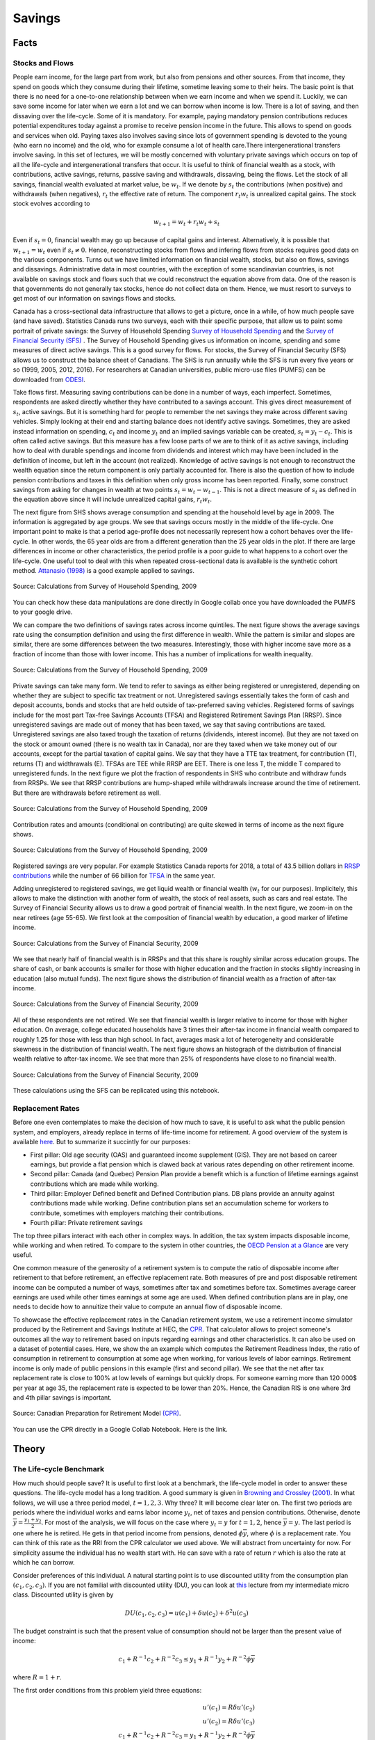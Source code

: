 .. _Intro:

Savings
-------

.. figure:: /images/umbrella.jpeg 
   :scale: 50

Facts
+++++

Stocks and Flows
~~~~~~~~~~~~~~~~

People earn income, for the large part from work, but also from pensions and other sources. From that income, they spend on goods which they consume during their lifetime, sometime leaving some to their heirs. The basic point is that there is no need for a one-to-one relationship between when we earn income and when we spend it. Luckily, we can save some income for later when we earn a lot  and we can borrow when income is low. There is a lot of saving, and then dissaving over the life-cycle. Some of it is mandatory.  For example, paying mandatory pension contributions reduces potential expenditures today against a promise to receive pension income in the future. This allows to spend on goods and services when old. Paying taxes also involves saving since lots of government spending is devoted to the young (who earn no income) and the old, who for example consume a lot of health care.There intergenerational transfers involve saving. In this set of lectures, we will be mostly concerned with voluntary private savings which occurs on top of all the life-cycle and intergenerational transfers that occur. It is useful to think of financial wealth as a stock, with contributions, active savings, returns, passive saving and withdrawals, dissaving, being the flows. Let the stock of all savings, financial wealth evaluated at market value, be :math:`w_t`. If we denote by :math:`s_t` the contributions (when positive) and withdrawals (when negatives), :math:`r_t` the effective rate of return. The component :math:`r_t w_t` is unrealized capital gains. The stock  stock evolves according to 

.. math::
        w_{t+1} = w_{t} + r_t w_{t} + s_{t}

Even if :math:`s_t=0`, financial wealth may go up because of capital gains and interest. Alternatively, it is possible that :math:`w_{t+1}=w_{t}` even if :math:`s_t \neq 0`. Hence, reconstructing stocks from flows and infering flows from stocks requires good data on the various components.
Turns out we have limited information on financial wealth, stocks, but also on flows, savings and dissavings. Administrative data in most countries, with the exception of some scandinavian countries, is not available on savings stock and flows such that we could reconstruct the equation above from data. One of the reason is that governments do not generally tax stocks, hence do not collect data on them. Hence, we must resort to surveys to get most of our information on savings flows and stocks. 

Canada has a cross-sectional data infrastructure that allows to get a picture, once in a while, of how much people save (and have saved). Statistics Canada runs two surveys, each with their specific purpose, that allow us to paint some portrait of private savings: the Survey of Household Spending `Survey of Household Spending <https://www23.statcan.gc.ca/imdb/p2SV.pl?Function=getSurvey&SDDS=3508>`_ and the `Survey of Financial Security (SFS) <https://www23.statcan.gc.ca/imdb/p2SV.pl?Function=getSurvey&SDDS=2620>`_ . The Survey of Household Spending gives us information on income, spending and some measures of direct active savings. This is a good survey for flows. For stocks, the Survey of Financial Security (SFS) allows us to construct the balance sheet of Canadians. The SHS is run annually while the SFS is run every five years or so (1999, 2005, 2012, 2016). For researchers at Canadian universities, public micro-use files (PUMFS) can be downloaded from `ODESI <http://odesi2.scholarsportal.info.proxy2.hec.ca/webview/>`_. 

Take flows first. Measuring saving contributions can be done in a number of ways, each imperfect. Sometimes, respondents are asked directly whether they have contributed to a savings account. This gives direct measurement of :math:`s_t`, active savings. But it is something hard for people to remember the net savings they make across different saving vehicles. Simply looking at their end and starting balance does not identify active savings. Sometimes, they are asked instead information on spending, :math:`c_t` and income :math:`y_t` and an implied savings variable can be created, :math:`s_t = y_t - c_t`. This is often called active savings. But this measure has a few loose parts of we are to think of it as active savings, including how to deal with durable spendings and income from dividends and interest which may have been included in the definition of income, but left in the account (not realized).  Knowledge of active savings is not enough to reconstruct the wealth equation since the return component is only partially accounted for. There is also the question of how to include pension contributions and taxes in this definition when only gross income has been reported. Finally, some construct savings from asking for changes in wealth at two points :math:`s_t = w_{t} - w_{t-1}`. This is not a direct measure of :math:`s_t` as defined in the equation above since it will include unrealized capital gains, :math:`r_t w_t`. 

The next figure from SHS shows average consumption and spending at the household level by age in 2009. The information is aggregated by age groups. We see that savings occurs mostly in the middle of the life-cycle. One important point to make is that a period age-profile does not necessarily represent how a cohort behaves over the life-cycle. In other words, the 65 year olds are from a different generation than the 25 year olds in the plot. If there are large differences in income or other characteristics, the period profile is a poor guide to what happens to a cohort over the life-cycle. One useful tool to deal with this when repeated cross-sectional data is available is the synthetic cohort method. `Attanasio (1998) <https://www.jstor.org/stable/146334?seq=1#metadata_info_tab_contents>`_ is a good example applied to savings.  

.. figure:: /images/age-profiles.png
   :class: with-shadow
   :align: center


   Source: Calculations from Survey of Household Spending, 2009

You can check how these data manipulations are done directly in Google collab once you have downloaded the PUMFS to your google drive. 

|ImageLink3|_

.. |ImageLink3| image:: https://colab.research.google.com/assets/colab-badge.svg
.. _ImageLink3: https://colab.research.google.com/drive/13eiz2vuCeDJNTF10VwDc8dlUmd6dpMzk?usp=sharing

We can compare the two definitions of savings rates across income quintiles. The next figure shows the average savings rate using the consumption definition and using the first difference in wealth. While the pattern is similar and slopes are similar, there are some differences between the two measures. Interestingly, those with higher income save more as a fraction of income than those with lower income. This has a number of implications for wealth inequality. 

.. figure:: /images/shs-compare-savings-rate.png
   :class: with-shadow
   :align: center

   Source: Calculations from the Survey of Household Spending, 2009

Private savings can take many form. We tend to refer to savings as either being registered or unregistered, depending on whether they are subject to specific tax treatment or not.  Unregistered savings essentially takes the form of cash and deposit accounts, bonds and stocks that are held outside of tax-preferred saving vehicles. Registered forms of  savings include for the most part Tax-free Savings Accounts (TFSA) and Registered Retirement Savings Plan (RRSP). Since unregistered savings are made out of money that has been taxed, we say that saving contributions are taxed. Unregistered savings are also taxed trough the taxation of returns (dividends, interest income). But they are not taxed on the stock or amount owned (there is no wealth tax in Canada), nor are they taxed when we take money out of our accounts, except for the partial taxation of capital gains. We say that they have a TTE tax treatment, for contribution (T), returns (T) and widthrawals (E).  TFSAs are TEE while RRSP are EET. There is one less T, the middle T compared to unregistered funds. In the next figure we plot the fraction of respondents in SHS who contribute and withdraw funds from RRSPs. We see that RRSP contributions are hump-shaped while withdrawals increase around the time of retirement. But there are withdrawals before retirement as well. 

.. figure:: /images/shs-rrsp-takeup.png
   :class: with-shadow
   :align: center

   Source: Calculations from the Survey of Household Spending, 2009

Contribution rates and amounts (conditional on contributing) are quite skewed in terms of income as the next figure shows. 

.. figure:: /images/rrsp-contrib-amounts.png
   :class: with-shadow
   :align: center

   Source: Calculations from the Survey of Household Spending, 2009

Registered savings are very popular. For example Statistics Canada reports for 2018, a total of  43.5 billion dollars in `RRSP contributions <https://www150.statcan.gc.ca/t1/tbl1/en/tv.action?pid=1110004401>`_ while the number of 66 billion for `TFSA <https://www.canada.ca/en/revenue-agency/programs/about-canada-revenue-agency-cra/income-statistics-gst-hst-statistics/tax-free-savings-account-statistics/tax-free-savings-account-statistics-2018-tax-year.html>`_ in the same year. 

Adding unregistered to registered savings, we get liquid wealth or financial wealth (:math:`w_t` for our purposes). Implicitely, this allows to make the distinction with another form of wealth, the stock of real assets, such as cars and real estate. The Survey of Financial Security allows us to draw a good portrait of financial wealth. In the next figure,  we zoom-in on the near retirees (age 55-65). We first look at the composition of financial wealth by education, a good marker of lifetime income. 

.. figure:: /images/wealth_composition.png
   :class: with-shadow
   :align: center

   Source: Calculations from the Survey of Financial Security, 2009

We see that nearly half of financial wealth is in RRSPs and that this share is roughly similar across education groups. The share of cash, or bank accounts is smaller for those with higher education and the fraction in stocks slightly increasing in education (also mutual funds). The next figure shows the distribution of financial wealth as a fraction of after-tax income. 

.. figure:: /images/wealth_ratios_by_educ.png
   :class: with-shadow
   :align: center

   Source: Calculations from the Survey of Financial Security, 2009


All of these respondents are not retired. We see that financial wealth is larger relative to income for those with higher education. On average, college educated households have 3 times their after-tax income in financial wealth compared to roughly 1.25 for those with less than high school. In fact, averages mask a lot of heterogeneity and considerable skewness in the distribution of financial wealth. The next figure shows an histograph of the distribution of financial wealth relative to after-tax income. We see that more than 25% of respondents have close to no financial wealth.  

.. figure:: /images/wealth_ratios_density.png
   :class: with-shadow
   :align: center
   :scale: 75%

   Source: Calculations from the Survey of Financial Security, 2009

These calculations using the SFS can be replicated using this notebook. 

|ImageLink5|_

.. |ImageLink5| image:: https://colab.research.google.com/assets/colab-badge.svg
.. _ImageLink5: https://colab.research.google.com/drive/1ig20Bjzkpgm9e1QotJL0hkxJUXUItPWj?usp=sharing

Replacement Rates
~~~~~~~~~~~~~~~~~

Before one even contemplates to make the decision of how much to save, it is useful to ask  what the public pension system, and employers, already replace in terms of life-time income for retirement. A good overview of the system is available `here <https://www.fin.gov.on.ca/en/consultations/pension/dec09report.pdf>`_. But to summarize it succintly for our purposes:

* First pillar: Old age security (OAS) and guaranteed income supplement (GIS). They are not based on career earnings, but provide a flat pension which is clawed back at various rates depending on other retirement income. 

* Second pillar: Canada (and Quebec) Pension Plan provide a benefit which is a function of lifetime earnings against contributions which are made while working. 

* Third pillar: Employer Defined benefit and Defined Contribution plans. DB plans provide an annuity against contributions made while working. Define contribution plans set an accumulation scheme for workers to contribute, sometimes with employers matching their contributions. 

* Fourth pillar: Private retirement savings

The top three pillars interact with each other in complex ways. In addition, the tax system impacts disposable income, while working and when retired. To compare to the system in other countries, the `OECD Pension at a Glance <https://www.oecd.org/publications/oecd-pensions-at-a-glance-19991363.htm>`_ are very useful. 

One common measure of the generosity of a retirement system is to compute the ratio of disposable income after retirement to that before retirement, an effective replacement rate. Both measures of pre and post disposable retirement income  can be computed a number of ways, sometimes after tax and sometimes before tax. Sometimes average career earnings are used while other times earnings at some age are used. When defined contribution plans are in play, one needs to decide how to annuitize their value to compute an annual flow of disposable income.  

To showcase the effective replacement rates in the Canadian retirement system, we use a retirement income simulator produced by the Retirement and Savings Institute at HEC, the `CPR <https://rsi-models.github.io/CPR/en/>`_. That calculator allows to project someone's outcomes all the way to retirement based on inputs regarding earnings and other characteristics. It can also be used on a dataset of potential cases. Here, we show the an example which computes the Retirement Readiness Index, the ratio of consumption in retirement to consumption at some age when working, for various levels of labor earnings. Retirement income is only made of public pensions in this example (first and second pillar). We see that the net after tax replacement rate is close to 100% at low levels of earnings but quickly drops. For someone earning more than 120 000$ per year at age 35, the replacement rate is expected to be lower than 20%. Hence, the Canadian RIS is one where 3rd and 4th pillar savings is important. 

.. figure:: /images/reprates.png
   :class: with-shadow
   :align: center

   Source: Canadian Preparation for Retirement Model `(CPR) <https://rsi-models.github.io/CPR/en/>`_.

You can use the CPR directly in a Google Collab Notebook. Here is the link. 


|ImageLink2|_

.. |ImageLink2| image:: https://colab.research.google.com/assets/colab-badge.svg
.. _ImageLink2: https://drive.google.com/file/d/1XYxdt6ofp__Qz5qn-CBtp1H3Tt7HiBsR/view?usp=sharing


Theory
++++++

The Life-cycle Benchmark
~~~~~~~~~~~~~~~~~~~~~~~~

How much should people save? It is useful to first look at a benchmark, the life-cycle model in order to answer these questions. The life-cycle model has a long tradition. A good summary is given in `Browning and Crossley (2001) <https://www.jstor.org/stable/2696554?seq=1#metadata_info_tab_contents>`_. In what follows, we will use a three period model, :math:`t=1,2,3`. Why three? It will become clear later on. The first two periods are periods where the individual works and earns labor income :math:`y_t`, net of taxes and pension contributions.  Otherwise, denote :math:`\overline{y}=\frac{y_1+y_2}{2}`. For most of the analysis, we will focus on the case where :math:`y_t = y` for :math:`t=1,2`, hence :math:`\overline{y} = y`. The last period is one where he is retired. He gets in that period income from pensions, denoted :math:`\phi \overline{y}`, where :math:`\phi` is a replacement rate. You can think of this rate as the RRI from the CPR calculator we used above. We will abstract from uncertainty for now. For simplicity assume the individual has no wealth start with. He can save with a rate of return :math:`r` which is also the rate at which he can borrow.  

Consider preferences of this individual. A natural starting point is to use discounted utility from the consumption plan :math:`(c_1,c_2,c_3)`. If you are not familial with discounted utility (DU), you can look at `this <https://pcmichaud.github.io/micro/time_en.html>`_ lecture from my intermediate micro class. Discounted utility is given by 

.. math::
   DU(c_1,c_2,c_3) = u(c_1) + \delta u(c_2) + \delta^2 u(c_3)

The budget constraint is such that the present value of consumption should not be larger than the present value of income: 

.. math::
   c_1 + R^{-1} c_2 + R^{-2}c_3 \leq y_1 + R^{-1} y_2 + R^{-2} \phi \overline{y}

where :math:`R = 1+r`.  

The first order conditions from this problem yield three equations:

.. math::
   u'(c_1) = R \delta u'(c_2) \\
   u'(c_2) = R \delta u'(c_3) \\
   c_1 + R^{-1} c_2 + R^{-2}c_3 =  y_1 + R^{-1} y_2 + R^{-2} \phi \overline{y}

Consider a very simple form of the utility function (iso-elastic): 

.. math:: 

   u(c) = \frac{c^{1-\frac{1}{\rho}}}{1-\frac{1}{\rho}}

This leaves us with an equation seting the path of the optimal consumption plan 

.. math::
   c_{t+1} = (R\delta)^{\rho} c_{t} , t = 1, 2

Denote :math:`\eta = (R\delta)^{\rho}` to be the desired growth factor of consumption. If :math:`\eta>1`, for example because the consumer is very patient, consumption is initially lower and then higher in the future. If :math:`\eta<1`, for example because the consumer is very impatient, the consumption plan is decreasing. The parameter :math:`rho` controls the slope of this consumption plan. Hence, the consumer may want to save, simply because he is facing a rate of return that is high and/or he is very patient. We can call this the **investment motive to savings**. We can simplify the first order conditions to obtain 

.. math::
   c_1 + R^{-1} \eta c_1 + R^{-2}\eta^2 c_1 =  y_1 + R^{-1} y_2 + R^{-2} \phi \overline{y}

and finally, using the budget constraint to pin the level of consumption, with  :math:`PV_{y}` the RHS of this equation (present value of income):

.. math::
   c^*_1 = \frac{1}{1 + R^{-1} \eta + R^{-2}\eta^2} PV_{y}

And using the Euler equation for other periods, we get: 

.. math::
   c^*_2 = \frac{\eta}{1 + R^{-1} \eta + R^{-2}\eta^2} PV_{y} \\
   c^*_3 = \frac{\eta^2}{1 + R^{-1} \eta + R^{-2}\eta^2} PV_{y} 

A number of remarks are in order. First, consumption does not necessarily follow the path of income. We see that the consumer want to consume part of the present value of income :math:`PV_{y}`. But this is orthogonal (unrelated) to the path of :math:`y_t`. If his income is high relative to other periods, he is likely to save while if his income is low, he is likely to consume out of savings. To see this, consider for example first period savings, if :math:`y_1 = y_2 = y` and :math:`\eta = 1`. We get  

.. math::
   s_1 = y - c^*_1 = \left(1 - \frac{1 + R^{-1} + R^{-2} \phi}{1 + R^{-1} + R^{-2}}\right)y >0, \quad if \quad  \phi<1

Provided :math:`\phi<1`, the consumer saves part of his first period income. He will also do the same in period 2. He has a **life-cycle motive** to save, because his retirement income is lower than his income when working. The marginal utility of consumption in retirement is larger than when working if he does not save. Hence, he can increase discounted utility if he saves from his first and second period income. 

The case with :math:`\phi \neq 1` is not different but will involve the combination of a life-cycle motive and investment motive to save. 

A third key motive to save is the precautionary motive. To see this motive, one needs to introduce uncertainty. Consider the possibility that second period income can be :math:`\underline{y}_{2}` with probability :math:`p` and :math:`\overline{y}_{2}` with probability :math:`(1-p)`. Given the concavity of utility it means that marginal utility is high when income is low and vice-versa when income is high. The first order condition, using discounted expected utility, for the trade-off between 1st and 2nd period consumption is now given by 

.. math::
   u'(c_1) = R\delta E u'(c_2)

where the :math:`E` operator is with respect to the income shock. If we evaluate this first order condition at the optimal plan without uncertainty, we see that we will change the optimal consumption plan if the RHS is not the same. If the marginal utility of consumption is linear in consumption, there is no change in the optimal consumption plan. This is for example true when utility is quadratic. But for other cases, it will not be the same. In particular, for the case of the iso-elastic utility function above, the right hand side will be larger, because the marginal utility is convex (the third derivative of utility is positive, what we call prudence). Hence, due to Jensen's inequality, :math:`E u'(c_2) > u'(E c_2)`. If this is the case, then the consumer must increase the LHS of the equation, which implies reducing first period consumption and therefore increasing savings. This is the **precautionary saving motive**. The consumer wants to build a rainy day fund to face the possibility of getting low income in the second period. He wants to do this because he is averse to downside risk. This goes beyond risk aversion. While this is not something we will study in what follows, there is a large literature on this saving mechanism. 

Are Consumers Saving Enough for Retirement?
~~~~~~~~~~~~~~~~~~~~~~~~~~~~~~~~~~~~~~~~~~~

We will focus on the life-cycle motive for what follows. What is the potential for the standard theory to answer whether or not people are saving enough for retirement?  There are a number of studies who have looked at this question, in particular for the U.S. Four approaches are taken: 

* **retirement-consumption approach**: This early approach tries to test one of the prediction of the model above. If consumers act according to the model above, there should be no jump in consumption at retirement. Consumption is a function of the present value of income and not its path. Since the path of income is mostly known and anticipated, consumption should not drop at retirement. 

For example, take the model above and consider the ratio of optimal third period consumption to second period consumption. It yields :math:`\eta`, and similarly for period 1 to period 2. Hence, there is no jump in consumption. 
  
This produces an implicit test of retirement saving adequacy. The first attempt at exploiting this is prediction is `Banks, Blundell and Tanner (1998) <https://www.jstor.org/stable/117005?seq=1#metadata_info_tab_contents>`_. 


.. figure:: /images/bbt-drop.png
   :class: with-shadow
   :align: center
   
Source: `Banks, Blundell and Tanner (1998) <https://www.jstor.org/stable/117005?seq=1#metadata_info_tab_contents>`_, Figure 3. 

Upon further examination, across a number of countries, the general conclusion is that a large fraction of this is due to work-related expenditures dropping at retirement, substitution to home production, retirement being partly a surprise, when a shock occurs. See for example, `Battistin et al. (2009) <https://www.jstor.org/stable/25592556?seq=1#metadata_info_tab_contents>`_. Hence, the general conclusion from this approach is that this evidence is unlikely to support widespread lack of retirement preparation.  

* **accumulation modelling approach**: Another approach has been to use observed wealth at retirement and to try and match it to what would be predicted from a fully rational model using detailed life histories of consumers. This backward looking approach tries to reconstruct wealth from the life-histories and the predictions from a life-cycle model. This approach is taken for example by `Scholz et al. (2006) <https://www.journals.uchicago.edu/doi/abs/10.1086/506335>`_.
 
The model above yields a prediction for how much wealth should be accumulated in retirement. The equation for optimal wealth at the beginning of period 3 is messy, but it depends generally on the various variables of the model: 

.. math::
   w^*_3 = f(y_1,y_2,\phi,R,\rho,\delta)

In particular, it will depend on the work income history, the replacement rate, the interest rate and finally preferences. If we divide by :math:`\overline{y}`, this gives us a measure akin to what is plotted in the figure above in terms of financial wealth as ratio of income. We can compare actual wealth to optimal wealth. This is what Scholz and co-authors do. The key figure in that paper is the following: 


.. figure:: /images/optimal-jpe.png
   :class: with-shadow
   :align: center
   
Source: `Scholz et al. (2006) <https://www.journals.uchicago.edu/doi/abs/10.1086/506335>`_, Figure 2. 

On the Y axis, we have what  predicted optimal wealth for respondents in an American Survey with very detailed retrospective information. A complex life-cycle model is used to produce these predictions. On the X axis, we have how much individuals have actually saved. Now, it is perfectly possible for optimal wealth not to be equal to actual wealth. But one would expect a cloud of points on the 45 degree line if this was simply the result of noise. If points are all above the 45 degree line, it would mean that these respondents are saving less than what a model would predict. Turns out, 80% of respondents are below the 45 degree line. This would indicate that they save more than what the model predicts. While some explanations are possible for over-savings, including a bequest motive, this study would suggest that 20% save less than what the model would predict. One attempt to apply this approach to Canada is `Liu et al. (2013) <https://www150.statcan.gc.ca/n1/en/pub/11-622-m/11-622-m2013029-eng.pdf?st=7KHtrmbl>`_.  

The following notebook takes our three period model and computes optimal wealth. 

|ImageLink|_

.. |ImageLink| image:: https://colab.research.google.com/assets/colab-badge.svg
.. _ImageLink: https://colab.research.google.com/drive/1Ctq1xzBUq0Y6KF0MnApLm0wP-v_8-NrB?usp=sharing


* **decumulation modelling approach**: One could take a different route to the modelling approach by using wealth and expenditures at the time of retirement, using a life-cycle model to determine the path of expenditures in retirement and see if wealth at retirement is sufficient to sustain the path of expenditures. An example is given by `Hurd and Rohwedder <https://deepblue.lib.umich.edu/bitstream/handle/2027.42/61809/wp184.pdf?sequence=1>`_. They find a result similar to `Scholz et al. (2006) <https://www.journals.uchicago.edu/doi/abs/10.1086/506335>`_. This is an approach which shows promise but has been little adopted in the literature. 

* **replacement rate approach**: The standard approach popular in policy circles is actually to compute the RRI in a way similar to what the CPR does and then define a threshold for whether or not the replacement rate (RRI) is sufficient. The difficulty is setting the threshold. As `Skinner (2007) <https://www.aeaweb.org/articles?id=10.1257/jep.21.3.59>`_ explains, models such as those by `Scholz et al. (2006) <https://www.journals.uchicago.edu/doi/abs/10.1086/506335>`_ generate explicit tresholds. The particular assumptions about the model, and the heterogeneity across consumers, will impact this threshold. Studies following this approach will use relatively loosely specified thresholds based on observations on expenditures prior and after retirement or consumers. In Canada, examples are given by `Wolfson (2011)  <https://irpp.org/research-studies/projecting-the-adequacy-of-canadians-retirement-incomes/>`_, `McKinsey (2014) <https://www.mckinsey.com/~/media/mckinsey/industries/financial%20services/our%20insights/building%20on%20canadas%20retirement%20readiness/building%20on%20canadas%20strong%20retirement%20readiness_2015.ashx>`_ and a quite recent study by the `Retirement Savings Institute (2020) <https://ire.hec.ca/en/wp-content/uploads/sites/3/2020/06/cpr-report-2020-final.pdf>`_. For example, the RSI and McKinsey studies use 80% as a threshold for those in the first income quartile and 60% for others. These studies obtain results which suggest that a targeted group does not meet the threshold. The size of the group varies across studies, from 15% to 50%. This summary from `Baldwin (2018) <https://www.cdhowe.org/sites/default/files/attachments/research_papers/mixed/Commentary%20456_0.pdf>`_ is a good entry point into the Canadian debate. 

Overall, a good summary of all this evidence is that a relatively significant group does not appear to be saving enough. What saving enough means varies depending on the actual benchmark one uses, which explains some of the differences across approaches and studies. But an important conclusion is that the lack of retirement is not widespread as some would believe. This is an importance nuance, in particular when discussing policy options to increase retirement preparation. 

Why are some not saving enough?
~~~~~~~~~~~~~~~~~~~~~~~~~~~~~~~

There are many reasons why some may have a hard time saving and planning for retirement. Here we will focus on discounting. Impatience certainly plays a role. After all, the optimal saving formula above does suggest that when :math:`\delta` is low, consumers will save less, because of the investment motive. They simply do not find returns attractive relative to their impatience which leads them to neglect the future. What is the evidence on discount rates? Well it does start early in life...

.. raw:: html

    <div style="position: relative; padding-bottom: 50%; height: 0; overflow: hidden; max-width: 100%; height: auto;">
        <iframe src="https://www.youtube.com/embed/QX_oy9614HQ" frameborder="0" allowfullscreen style="position: absolute; top: 0; left: 0; width: 50%; height: 50%;"></iframe>
    </div>


`Harrison, Lau and Williams (2002) <https://www.aeaweb.org/articles?id=10.1257/000282802762024674>`_ is a good example of eliciting discount rates from Denmark using Multiple Price Lists. 

.. figure::  /images/mpl.png
   :class: with-shadow
   :align: center
   
Source: `Harrison, Lau and Williams (2002) <https://www.aeaweb.org/articles?id=10.1257/000282802762024674>`_ 

with the following relatively high annual discount rates which vary somewhat in the population, 

.. figure::  /images/Results.png
   :class: with-shadow
   :align: center
   :scale: 50%
   
Source: `Harrison, Lau and Williams (2002) <https://www.aeaweb.org/articles?id=10.1257/000282802762024674>`_ 

But having high discount rates is not sufficient to generate dispersion in retirement savings of the scale we observe. Furthermore, a model would have a hard time explaining why so few workers choose to contribute to voluntary retirement plans, when offered a relatively sizeable match for their contribution by their employer. Turns out, we may want to dig deeper into discounting to understand these behaviors.  

Implicit in the EDU (exponential discounted utility) framework is that individuals use a fixed discount rate at different horizons in the future. Over short time periods, the discount function converges to: 

.. math:: 
   \delta(t) = \exp(-\nu t)

where :math:`\nu` is the discount rate. Note that :math:`\nu` is constant and does not depend on :math:`t`.

A high discount rate certainly leads to lower savings but will not in general explain why a significant fraction actually hold little to no savings, even when faced with large incentives to save.

Turns out that there is plenty of experimental evidence that we discount the immediate future (short term) at a much higher rate than we discount the future (longer-term). For example, a survey of the experimental literature shows that discount factors are highly non-linear in the horizon considered `(Frederick, Loewenstein and O'Donohue, 2002) <https://www.aeaweb.org/articles?id=10.1257/002205102320161311>`_. 

.. figure::  /images/hyperbolic.png
   :class: with-shadow
   :align: center
   :scale: 125%
   
Source: `(Frederick, Loewenstein and O'Donohue, 2002) <https://www.aeaweb.org/articles?id=10.1257/002205102320161311>`_

We see that there is an increasing relationship with the horizon, something that violates the assumption of the standard model. `Thaler (1981) <https://www.sciencedirect.com/science/article/pii/0165176581900677>`_ presents an intuitive example. Suppose you have to pick between one apple today and two tomorrow vs. picking between one apple in one year and two in a year plus one day. While you may want to pick one apple today vs two tomorrow, you are very unlikely to pick one apple in one year (what's the difference of a day in one year to get two!). This simple example shows that exponentially constant discounting is unlikely to hold. Thaler denotes this the common difference effect (our preference shifts towards the larger outcome when the delay increases). 

Turns out that there is even neurological evidence on this relationship. `McClure and colleagues (2007) <https://www.jneurosci.org/content/27/21/5796>`_ . show in an experiment that the part of our brain which is very sensitive to immediate rewards (:math:`\beta` regions) lights up much more strongly when choices have a short horizon than when the horizon is longer. In this last case, activation of regions of the brain associated with planning and deliberation (:math:`\delta` regions) is more prominent.

.. figure::  /images/discounting-brain.png
   :class: with-shadow
   :align: center
   
Source: `McClure and colleagues (2007) <https://www.jneurosci.org/content/27/21/5796>`_


This is a problem for the life-cycle model to explain saving behavior. It leads to time-consistent behavior as first shown by `Stotz (1955) <https://www.jstor.org/stable/pdf/2295722.pdf>`_. The only model which is time consistent in the class of models with sums of utilities is the model with an exponential discount rate. What is time-inconsistency? In our context, it implies that it may be optimal in period 1 to plan a certain level of consumption in period 2 but that once we reach period 2, the consumer would like to implement a new plan, despite the fact that nothing has changed. Why is this important? If it is optimal to delay saving to the second period but the consumer decides not to save in period 2, this means that saving for retirement never occurs, despite being optimal from the point of view of the first period... Lots of nice results that we often use to solve these models break when we have time-inconsistent preferences.

The most popular form of the present-bias model was proposed by `Laibson (1997) <https://academic.oup.com/qje/article-abstract/112/2/443/1870925?redirectedFrom=fulltext>`_. It is often called the :math:`(\beta,\delta)` model of discounting. Consider our three period model and consider the following modification to the objective function: 

.. math::
   PB_1(c_1,c_2,c_3) = u(c_1) + \beta(\delta u(c_2) + \delta^2 u(c_3))

Close inspection of this function reveals that the marginal rate of substitution (MRS) between 1st and 2nd period consumption has a :math:`\frac{1}{\beta \delta}` term while the trade-off between 2nd and 3rd period consumption has :math:`\frac{1}{\delta}`. Provided :math:`\beta<1`, this will tilt consumption towards period 1 relative to the plan with :math:`beta=1`. We index the objective function with the time at which decisions are made. The consumption plan will be based on these MRS and relative prices from the intertemporal budget constraint. But now consider the moment the consumer reaches period 2. He now maximizes: 

.. math::
   PB_2(c_2,c_3) = u(c_2) + \beta\delta u(c_3) 

The MRS now has a term :math:`\frac{1}{\beta \delta}`. Hence, the valuation of second period consumption is now higher than when the plan was made in the first period (with :math:`\frac{1}{\delta}` in the MRS for the trade-off between 2nd and 3rd period). Consumption will be revised upward relative to the original plan. Hence, the total amount of saving is lower when reaching period 3. This is despite the fact that the agent is generally patient over longer horizons. 

Experimental evidence suggest that :math:`\delta` is close to one while :math:`\beta` may be closer to 0.5-0.6. This may lead to large effects on behavior. 

This type of mechanism leads to procrastination. When there is a delay between the cost of an action and its benefits, a consumer with present-biased preference will delay actions. Perhaps the greatest example of this type of behavior is smoking cessation. But it also applies potentially to saving since saving means reducing consumption today (the cost) for a delayed reward (interest and consumption) in the future. It also leads to procrastination in terms of actions which imply a fixed cost. For example, workers may need to voluntarily enroll in a savings plan to save for retirement. If there are fixed costs associated with enrolling (filling up paper work, etc), they may always delay the action. Therefore the presence of fixed costs may exacerbate the effect of present-bias preferences on behavior. 

If a consumer is smart about present-bias, he way take actions to force his *future selves* to take different actions. Although he will generally not be able to implement the optimal plan, he may avoid the more damaging action of acting in a *naive* ways. Some models allow agents to be sophisticated or naive, to a different degree, about present-bias. A formalization of those ideas is found in `O'Donoghue and Rabin (1999) <https://www.aeaweb.org/articles?id=10.1257/aer.89.1.103>`_. 

The following notebook allows to solve a simple present-bias model.

|ImageLink|_

.. |ImageLink| image:: https://colab.research.google.com/assets/colab-badge.svg
.. _ImageLink: https://colab.research.google.com/drive/1Bk9_4GUuBvVr6c8zcJ3nnw5P7Rj88J06?usp=sharing

Interventions
+++++++++++++

While education and financial literacy could be used to increase saving of those who save too little, we will focus in this lecture on interventions which involve making changes to the choice architecture for savings, or mandating savings. 

Choice architecture
~~~~~~~~~~~~~~~~~~~

The main trust of the argument for choice architecture is found in `Thaler and Sunstein (2003) <https://www.aeaweb.org/articles?id=10.1257/000282803321947001>`_. No matter what we do, we frame decisions in a certain way. They use the example of defaults. An opt-in choice architecture is one where the default is *no action*. Most purchase situations are framed in this way. We must take action to purchase a product, enroll in a program. An opt-out choice architecture is one where we are enrolled by default and we must take action to opt-out. Hence, the default is *action*. None of these are neutral as present biased individuals, if faced with fixed cost, are more likely to stay enrolled in an opt-out and not be enrolled in an opt-in. Hence a choice must be made and they argue that it is perfectly accceptable to *nudge* consumers when a particular option is more desirable than the other. This principle is called libertarian paternalism. Compared to mandatory choice, It allows those who are nudged into an option they dislike a lot to change their choice. That principle has lead to a large host of interventions to nudge consumers.

Automatic Enrollment
~~~~~~~~~~~~~~~~~~~~

One of the most successful choice architecture intervention  has been the use of opt-out defaults in private pension plan enrollment. `Madrian and Shea (2001) <https://www.jstor.org/stable/2696456?seq=1#metadata_info_tab_contents>`_ show that when a particular company switched from opt-in to opt-out, enrollment increased substantially. This is often called Automatic enrollment in policy circles. Recently, new evidence is emerging that perhaps automatic enrollment raises savings in the short term but that in the long-term saving outcomes are the same `Choukhmane (2019) <https://tahachoukhmane.com/wp-content/uploads/2019/07/Choukhmane-2019-Default-Options.pdf>`_ . Others have looked if consumers driven to save more by automatic enrollment increase debt by not adjusting their spending `Beshears and colleagues (forthcoming) <https://scholar.harvard.edu/laibson/publications/borrowing-save-impact-automatic-enrollment-debt>`_. We will dig into these studies in class. 


Automatic Escalation
~~~~~~~~~~~~~~~~~~~~

While Automatic enrollment tends to increase enrollment, it does so at relatively low contribution rates. Inertia and present-bias lead typically consumers to stay at the default in terms of contribution rates. This can lead to low level of savings. Another intervention, named *Save More Tomorrow* (SMT) by the authors is designed to increase contribution rates `(Thaler and Bernatzi, 2004) <https://www.jstor.org/stable/10.1086/380085?seq=1#metadata_info_tab_contents>`_. To make increasing contribution rates less painful, workers commit to allocating a portion of future salary increases to savings. This exploits both present-bias as well as the lower sensitivity of consumers to gains rather than losses. Since salary increases are a gain from the reference point of today, lowering that increase is less painful than lowering salary at the reference point. The intervention is largely succesful in raising saving from less than 3.5% of earnings to 13.6%. The authors have been very successful with `this idea <http://www.shlomobenartzi.com/save-more-tomorrow>`_. In class, we will review critically the evidence. 

Mandatory Savings
~~~~~~~~~~~~~~~~~

The classical literature dating back to `Feldstein (1974) <https://www.journals.uchicago.edu/doi/10.1086/260246>`_ has documented a crowdout effect of mandatory savings, for example trough public pensions. Three good examples are `Attanasio and Rohwedder (2003) <https://www.jstor.org/stable/3132139?seq=1#metadata_info_tab_contents>`_ , `Gale (1998) <https://www.journals.uchicago.edu/doi/abs/10.1086/250027>`_ and `Messacar (2018) <https://www.mitpressjournals.org/doi/abs/10.1162/rest_a_00711?journalCode=rest>`_. If we mandate people to save, they will reduce their private savings. Hence, it is unclear whether mandating people to save will increase overall retirement savings, and ultimately retirement incomes, if that was our objective. `Chetty and colleagues (2014) <https://academic.oup.com/qje/article-abstract/129/3/1141/1817647?redirectedFrom=fulltext>` find that more than 85% of savers in Denmark appear to be passive savers, because of inertia, potentially created by present-bias. Hence, they do not adjust savings when mandatory savings change. The other 15% behaves a bit like the standard model would predict, i.e. they reduce savings when mandatory savings change. 
























